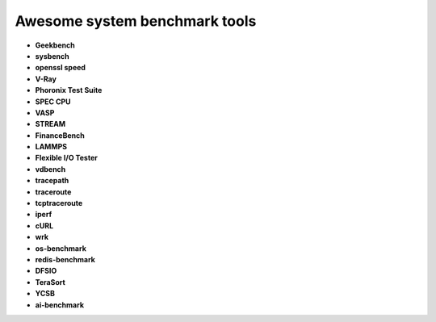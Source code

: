 Awesome system benchmark tools
===============================

- **Geekbench**
- **sysbench**
- **openssl speed**
- **V-Ray**
- **Phoronix Test Suite**
- **SPEC CPU**
- **VASP**
- **STREAM**
- **FinanceBench**
- **LAMMPS**
- **Flexible I/O Tester**
- **vdbench**
- **tracepath**
- **traceroute**
- **tcptraceroute**
- **iperf**
- **cURL**
- **wrk**
- **os-benchmark**
- **redis-benchmark**
- **DFSIO**
- **TeraSort**
- **YCSB**
- **ai-benchmark**
